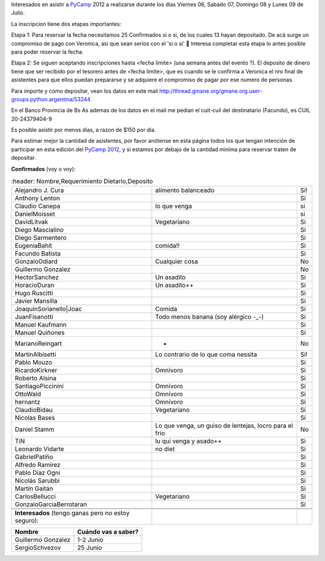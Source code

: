 
Interesados en asistir a PyCamp_ 2012 a realizarse durante los días Viernes 06, Sabado 07, Domingo 08 y Lunes 09 de Julio.

La inscripcion tiene dos etapas importantes:

Etapa 1: Para reservar la fecha necesitamos 25 Confirmados si o si, de los cuales 13 hayan depositado. De acá surge un compromiso de pago con Veronica, asi que sean serios con el 'si o si' 🙂 Interesa completar esta etapa lo antes posible para poder reservar la fecha.

Etapa 2: Se siguen aceptando inscripciones hasta <fecha limite> (una semana antes del evento ?). El deposito de dinero tiene que ser recibido por el tesorero antes de <fecha limite>, que es cuando se le confirma a Veronica el nro final de asistentes para que ellos puedan prepararse y se adquiere el compromiso de pagar por ese numero de personas.

Para importe y como depositar, vean los datos en este mail  http://thread.gmane.org/gmane.org.user-groups.python.argentina/53244

En el Banco Provincia de Bs As ademas de los datos en el mail me pedian el cuit-cuil del destinatario (Facundo), es CUIL 20-24379404-9

Es posible asistir por menos dias, a razon de $150 por dia.

Para estimar mejor la cantidad de asistentes, por favor anótense en esta página todos los que tengan intención de participar en esta edición del `PyCamp 2012`_, y si estamos por debajo de la cantidad minima para reservar traten de depositar.

**Confirmados** (voy o voy):

.. csv-table::
    :header: Nombre,Requerimiento Dietario,Deposito

    Alejandro J. Cura,alimento balanceado,Sí!
    Anthony Lenton,,Sí
    Claudio Canepa,lo que venga,si
    DanielMoisset,,si
    DavidLitvak,Vegetariano,Si
    Diego Mascialino,,Sí
    Diego Sarmentero,,Si
    EugeniaBahit,comida!!,Si
    Facundo Batista,,Si
    GonzaloOdiard,Cualquier cosa,No
    Guillermo Gonzalez,,No
    HectorSanchez,Un asadito,Sí
    HoracioDuran,Un asadito++,Sí
    Hugo Ruscitti,,Si
    Javier Mansilla,,Sí
    JoaquinSorianello|Joac,Comida,Si
    JuanFisanotti,Todo menos banana (soy alérgico -_-),Si
    Manuel Kaufmann,,Si
    Manuel Quiñones,,Sí
    MarianoReingart,-,No
    MartinAlbisetti,Lo contrario de lo que coma nessita,Sí!
    Pablo Mouzo,,Si
    RicardoKirkner,Omnívoro,Si
    Roberto Alsina,,Si
    SantiagoPiccinini,Omnívoro,Sí
    OttoWald,Omnívoro,Sí
    hernantz,Omnívoro,Sí
    ClaudioBidau,Vegetariano,Sí
    Nicolas Bases,,Sí
    Daniel Stamm,"Lo que venga, un guiso de lentejas, locro para el frio",No
    TiN,lu qui venga y asado++,Si
    Leonardo Vidarte,no diet,Si
    GabrielPatiño,,Si
    Alfredo Ramirez,,Si
    Pablo Diaz Ogni,,Si
    Nicolás Sarubbi,,Si
    Martín Gaitán,,Si
    CarlosBellucci,Vegetariano,Sí
    GonzaloGarciaBerrotaran,,Sí


 **Interesados** (tengo ganas pero no estoy seguro):

.. csv-table::
    :header: Nombre,Cuándo vas a saber?

    Guillermo Gonzalez,1-2 Junio
    SergioSchvezov,25 Junio

.. ############################################################################

.. _Joac: JoaquinSorianello

.. _pycamp: /pycamp
.. _pycamp 2012: /PyCamp/2012
